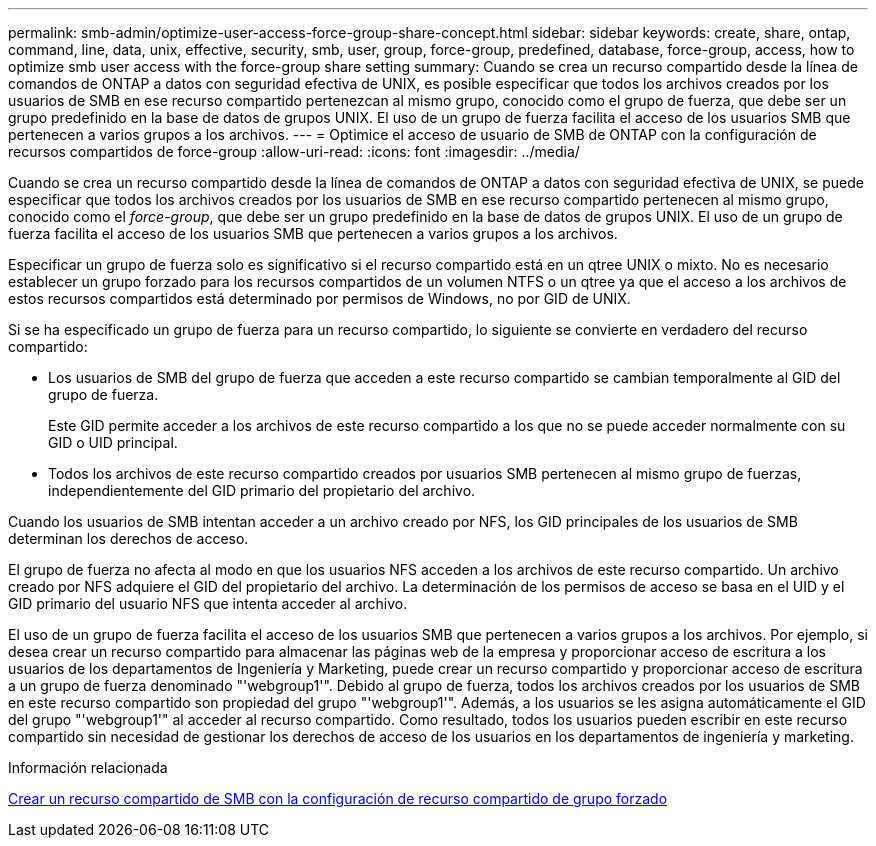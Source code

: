 ---
permalink: smb-admin/optimize-user-access-force-group-share-concept.html 
sidebar: sidebar 
keywords: create, share, ontap, command, line, data, unix, effective, security, smb, user, group, force-group, predefined, database, force-group, access, how to optimize smb user access with the force-group share setting 
summary: Cuando se crea un recurso compartido desde la línea de comandos de ONTAP a datos con seguridad efectiva de UNIX, es posible especificar que todos los archivos creados por los usuarios de SMB en ese recurso compartido pertenezcan al mismo grupo, conocido como el grupo de fuerza, que debe ser un grupo predefinido en la base de datos de grupos UNIX. El uso de un grupo de fuerza facilita el acceso de los usuarios SMB que pertenecen a varios grupos a los archivos. 
---
= Optimice el acceso de usuario de SMB de ONTAP con la configuración de recursos compartidos de force-group
:allow-uri-read: 
:icons: font
:imagesdir: ../media/


[role="lead"]
Cuando se crea un recurso compartido desde la línea de comandos de ONTAP a datos con seguridad efectiva de UNIX, se puede especificar que todos los archivos creados por los usuarios de SMB en ese recurso compartido pertenecen al mismo grupo, conocido como el _force-group_, que debe ser un grupo predefinido en la base de datos de grupos UNIX. El uso de un grupo de fuerza facilita el acceso de los usuarios SMB que pertenecen a varios grupos a los archivos.

Especificar un grupo de fuerza solo es significativo si el recurso compartido está en un qtree UNIX o mixto. No es necesario establecer un grupo forzado para los recursos compartidos de un volumen NTFS o un qtree ya que el acceso a los archivos de estos recursos compartidos está determinado por permisos de Windows, no por GID de UNIX.

Si se ha especificado un grupo de fuerza para un recurso compartido, lo siguiente se convierte en verdadero del recurso compartido:

* Los usuarios de SMB del grupo de fuerza que acceden a este recurso compartido se cambian temporalmente al GID del grupo de fuerza.
+
Este GID permite acceder a los archivos de este recurso compartido a los que no se puede acceder normalmente con su GID o UID principal.

* Todos los archivos de este recurso compartido creados por usuarios SMB pertenecen al mismo grupo de fuerzas, independientemente del GID primario del propietario del archivo.


Cuando los usuarios de SMB intentan acceder a un archivo creado por NFS, los GID principales de los usuarios de SMB determinan los derechos de acceso.

El grupo de fuerza no afecta al modo en que los usuarios NFS acceden a los archivos de este recurso compartido. Un archivo creado por NFS adquiere el GID del propietario del archivo. La determinación de los permisos de acceso se basa en el UID y el GID primario del usuario NFS que intenta acceder al archivo.

El uso de un grupo de fuerza facilita el acceso de los usuarios SMB que pertenecen a varios grupos a los archivos. Por ejemplo, si desea crear un recurso compartido para almacenar las páginas web de la empresa y proporcionar acceso de escritura a los usuarios de los departamentos de Ingeniería y Marketing, puede crear un recurso compartido y proporcionar acceso de escritura a un grupo de fuerza denominado "'webgroup1'". Debido al grupo de fuerza, todos los archivos creados por los usuarios de SMB en este recurso compartido son propiedad del grupo "'webgroup1'". Además, a los usuarios se les asigna automáticamente el GID del grupo "'webgroup1'" al acceder al recurso compartido. Como resultado, todos los usuarios pueden escribir en este recurso compartido sin necesidad de gestionar los derechos de acceso de los usuarios en los departamentos de ingeniería y marketing.

.Información relacionada
xref:create-share-force-group-setting-task.adoc[Crear un recurso compartido de SMB con la configuración de recurso compartido de grupo forzado]
